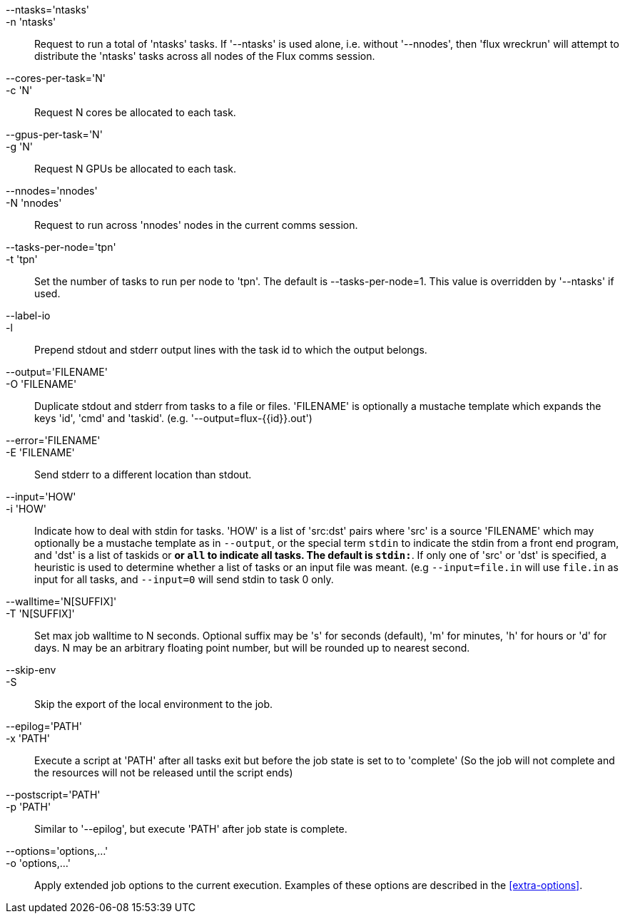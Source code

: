
--ntasks='ntasks'::
-n 'ntasks'::
	Request to run a total of 'ntasks' tasks. If '--ntasks' is used alone,
	i.e. without '--nnodes', then 'flux wreckrun' will attempt to
	distribute the 'ntasks' tasks across all nodes of the Flux comms
	session.

--cores-per-task='N'::
-c 'N'::
	Request N cores be allocated to each task.

--gpus-per-task='N'::
-g 'N'::
	Request N GPUs be allocated to each task.

--nnodes='nnodes'::
-N 'nnodes'::
	Request to run across 'nnodes' nodes in the current comms session.
	
--tasks-per-node='tpn'::
-t 'tpn'::
	Set the number of tasks to run per node to 'tpn'. The default is
	--tasks-per-node=1. This value is overridden by '--ntasks' if used.

--label-io::
-l::
	Prepend stdout and stderr output lines with the task id to which
	the output belongs.

--output='FILENAME'::
-O 'FILENAME'::
	Duplicate stdout and stderr from tasks to a file or files. 'FILENAME'
	is optionally a mustache template which expands the keys 'id', 'cmd'
	and 'taskid'. (e.g. '--output=flux-{{id}}.out')

--error='FILENAME'::
-E 'FILENAME'::
	Send stderr to a different location than stdout.

--input='HOW'::
-i 'HOW'::
	Indicate how to deal with stdin for tasks. 'HOW' is a list of 'src:dst'
	pairs where 'src' is a source 'FILENAME' which may optionally be a
	mustache template as in `--output`, or the special term `stdin` to
	indicate the stdin from a front end program, and 'dst' is a list of
	taskids or `*` or `all` to indicate all tasks. The default is `stdin:*`.
	If only one of 'src' or 'dst' is specified, a heuristic is used to
	determine whether a list of tasks or an input file was meant. (e.g
	`--input=file.in` will use `file.in` as input for all tasks, and
	`--input=0` will send stdin to task 0 only.

--walltime='N[SUFFIX]'::
-T 'N[SUFFIX]'::
        Set max job walltime to N seconds. Optional suffix may be 's'
        for seconds (default), 'm' for minutes, 'h' for hours or 'd'
        for days.  N may be an arbitrary floating point number, but
        will be rounded up to nearest second.

--skip-env::
-S::
	Skip the export of the local environment to the job.

--epilog='PATH'::
-x 'PATH'::
	Execute a script at 'PATH' after all tasks exit but before the
	job state is set to to 'complete' (So the job will not complete
	and the resources will not be released until the script ends)

--postscript='PATH'::
-p 'PATH'::
	Similar to '--epilog', but execute 'PATH' after job state is
	complete.

--options='options,...'::
-o 'options,...'::
	Apply extended job options to the current execution. Examples of
	these options are described in the xref:extra-options[].


